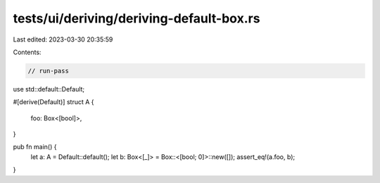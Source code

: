 tests/ui/deriving/deriving-default-box.rs
=========================================

Last edited: 2023-03-30 20:35:59

Contents:

.. code-block:: rs

    // run-pass
use std::default::Default;

#[derive(Default)]
struct A {
    foo: Box<[bool]>,
}

pub fn main() {
    let a: A = Default::default();
    let b: Box<[_]> = Box::<[bool; 0]>::new([]);
    assert_eq!(a.foo, b);
}


